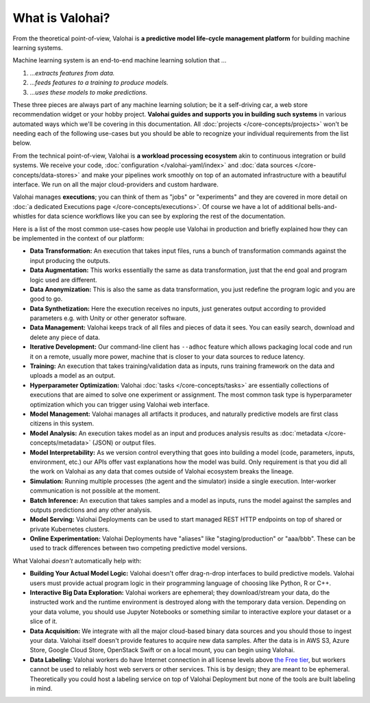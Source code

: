 .. meta::
    :description: What is Valohai and how do machine learning systems work?

What is Valohai?
================

From the theoretical point-of-view, Valohai is **a predictive model life-cycle management platform** for building machine learning systems.

Machine learning system is an end-to-end machine learning solution that `...`

1. `...extracts features from data.`
2. `...feeds features to a training to produce models.`
3. `...uses these models to make predictions.`

These three pieces are always part of any machine learning solution; be it a self-driving car, a web store recommendation widget or your hobby project. **Valohai guides and supports you in building such systems** in various automated ways which we'll be covering in this documentation. All :doc:`projects </core-concepts/projects>` won't be needing each of the following use-cases but you should be able to recognize your individual requirements from the list below.

From the technical point-of-view, Valohai is **a workload processing ecosystem** akin to continuous integration or build systems. We receive your code, :doc:`configuration </valohai-yaml/index>` and :doc:`data sources </core-concepts/data-stores>` and make your pipelines work smoothly on top of an automated infrastructure with a beautiful interface. We run on all the major cloud-providers and custom hardware.

Valohai manages **executions**; you can think of them as "jobs" or "experiments" and they are covered in more detail on :doc:`a dedicated Executions page </core-concepts/executions>`. Of course we have a lot of additional bells-and-whistles for data science workflows like you can see by exploring the rest of the documentation.

Here is a list of the most common use-cases how people use Valohai in production and briefly explained how they can be implemented in the context of our platform:

* **Data Transformation:** An execution that takes input files, runs a bunch of transformation commands against the input producing the outputs.
* **Data Augmentation:** This works essentially the same as data transformation, just that the end goal and program logic used are different.
* **Data Anonymization:** This is also the same as data transformation, you just redefine the program logic and you are good to go.
* **Data Synthetization:** Here the execution receives no inputs, just generates output according to provided parameters e.g. with Unity or other generator software.
* **Data Management:** Valohai keeps track of all files and pieces of data it sees. You can easily search, download and delete any piece of data.
* **Iterative Development:** Our command-line client has ``--adhoc`` feature which allows packaging local code and run it on a remote, usually more power, machine that is closer to your data sources to reduce latency.
* **Training:** An execution that takes training/validation data as inputs, runs training framework on the data and uploads a model as an output.
* **Hyperparameter Optimization:** Valohai :doc:`tasks </core-concepts/tasks>` are essentially collections of executions that are aimed to solve one experiment or assignment. The most common task type is hyperparameter optimization which you can trigger using Valohai web interface.
* **Model Management:** Valohai manages all artifacts it produces, and naturally predictive models are first class citizens in this system.
* **Model Analysis:** An execution takes model as an input and produces analysis results as :doc:`metadata </core-concepts/metadata>` (JSON) or output files.
* **Model Interpretability:** As we version control everything that goes into building a model (code, parameters, inputs, environment, etc.) our APIs offer vast explanations how the model was build. Only requirement is that you did all the work on Valohai as any data that comes outside of Valohai ecosystem breaks the lineage.
* **Simulation:** Running multiple processes (the agent and the simulator) inside a single execution. Inter-worker communication is not possible at the moment.
* **Batch Inference:** An execution that takes samples and a model as inputs, runs the model against the samples and outputs predictions and any other analysis.
* **Model Serving:** Valohai Deployments can be used to start managed REST HTTP endpoints on top of shared or private Kubernetes clusters.
* **Online Experimentation:** Valohai Deployments have "aliases" like "staging/production" or "aaa/bbb". These can be used to track differences between two competing predictive model versions.

What Valohai `doesn't` automatically help with:

* **Building Your Actual Model Logic:**
  Valohai doesn't offer drag-n-drop interfaces to build predictive models. Valohai users must provide actual program logic in their programming language of choosing like Python, R or C++.
* **Interactive Big Data Exploration:**
  Valohai workers are ephemeral; they download/stream your data, do the instructed work and the runtime environment is destroyed along with the temporary data version. Depending on your data volume, you should use Jupyter Notebooks or something similar to interactive explore your dataset or a slice of it.
* **Data Acquisition:**
  We integrate with all the major cloud-based binary data sources and you should those to ingest your data. Valohai itself doesn't provide features to acquire new data samples. After the data is in AWS S3, Azure Store, Google Cloud Store, OpenStack Swift or on a local mount, you can begin using Valohai.
* **Data Labeling:**
  Valohai workers do have Internet connection in all license levels above `the Free tier <https://valohai.com/pricing>`_, but workers cannot be used to reliably host web servers or other services. This is by design; they are meant to be ephemeral. Theoretically you could host a labeling service on top of Valohai Deployment but none of the tools are built labeling in mind.
